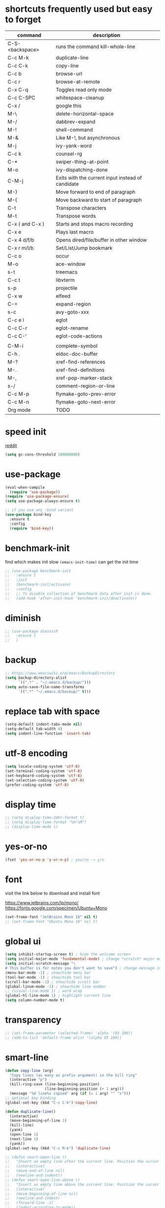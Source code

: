 #+PROPERTY: header-args :comments yes :results silent

* shortcuts frequently used but easy to forget

| command         | description                                       |
|-----------------+---------------------------------------------------|
| C-S-<backspace> | runs the command kill-whole-line                  |
| C-c M-k         | duplicate-line                                    |
| C-c C-k         | copy-line                                         |
| C-c b           | browse-url                                        |
| C-c r           | browse-at-remote                                  |
| C-x C-q         | Toggles read only mode                            |
| C-c C-SPC       | whitespace-cleanup                                |
| C-x /           | google this                                       |
| M-\             | delete-horizontal-space                           |
| M-/             | dabbrev-expand                                    |
| M-!             | shell-command                                     |
| M-&             | Like M-!, but asynchronous                        |
|-----------------+---------------------------------------------------|
| M-j             | ivy-yank-word                                     |
| C-c k           | counsel-rg                                        |
| C-*             | swiper-thing-at-point                             |
| M-o             | ivy-dispatching-done                              |
| C-M-j           | Exits with the current input instead of candidate |
|-----------------+---------------------------------------------------|
| M-}             | Move forward to end of paragraph                  |
| M-{             | Move backward to start of paragraph               |
|-----------------+---------------------------------------------------|
| C-t             | Transpose characters                              |
| M-t             | Transpose words                                   |
|-----------------+---------------------------------------------------|
| C-x ( and C-x ) | Starts and stops macro recording                  |
| C-x e           | Plays last macro                                  |
|-----------------+---------------------------------------------------|
| C-x 4 d/f/b     | Opens dired/file/buffer in other window           |
| C-x r m/l/b     | Set/List/Jump bookmark                            |
| C-c o           | occur                                             |
| M-o             | ace-window                                        |
| s-t             | treemacs                                          |
| C-c t           | libvterm                                          |
| s-p             | projectile                                        |
| C-x w           | elfeed                                            |
| C-=             | expand-region                                     |
| s-c             | avy-goto-xxx                                      |
|-----------------+---------------------------------------------------|
| C-c e l         | eglot                                             |
| C-c C-r         | eglot-rename                                      |
| C-c C-'         | eglot-code-actions                                |
|                 |                                                   |
| C-M-i           | complete-symbol                                   |
| C-h .           | eldoc-doc-buffer                                  |
| M-?             | xref-find-references                              |
| M-.             | xref-find-definitions                             |
| M-,             | xref-pop-marker-stack                             |
| s-/             | comment-region-or-line                            |
| C-c M-p         | flymake-goto-prev-error                           |
| C-c M-n         | flymake-goto-next-error                           |
|-----------------+---------------------------------------------------|
| Org mode        | TODO                                              |
|-----------------+---------------------------------------------------|

* speed init

[[https://www.reddit.com/r/emacs/comments/3kqt6e/2_easy_little_known_steps_to_speed_up_emacs_start/][reddit]]

#+BEGIN_SRC emacs-lisp
  (setq gc-cons-threshold 100000000)
#+END_SRC

* use-package

#+BEGIN_SRC emacs-lisp
  (eval-when-compile
    (require 'use-package))
  (require 'use-package-ensure)
  (setq use-package-always-ensure t)

  ;; if you use any :bind variant
  (use-package bind-key
    :ensure t
    :config
    (require 'bind-key))
#+END_SRC

* benchmark-init

find which makes init slow
~(emacs-init-time)~ can get the init time

#+BEGIN_SRC emacs-lisp
  ;; (use-package benchmark-init
  ;;   :ensure t
  ;;   :init
  ;;   (benchmark-init/activate)
  ;;   :config
  ;;   ;; To disable collection of benchmark data after init is done.
  ;;   (add-hook 'after-init-hook 'benchmark-init/deactivate))
#+END_SRC

* diminish

#+BEGIN_SRC emacs-lisp
  ;; (use-package diminish
  ;;   :ensure t
  ;;   )
#+END_SRC

* backup

#+BEGIN_SRC emacs-lisp
  ;; https://www.emacswiki.org/emacs/BackupDirectory
  (setq backup-directory-alist
        `((".*" . "~/.emacs.d/backup/")))
  (setq auto-save-file-name-transforms
        `((".*" "~/.emacs.d/backup/" t)))
#+END_SRC

* replace tab with space
#+BEGIN_SRC emacs-lisp
  (setq-default indent-tabs-mode nil)
  (setq-default tab-width 4)
  (setq indent-line-function 'insert-tab)
#+END_SRC

* utf-8 encoding

#+BEGIN_SRC emacs-lisp
  (setq locale-coding-system 'utf-8)
  (set-terminal-coding-system 'utf-8)
  (set-keyboard-coding-system 'utf-8)
  (set-selection-coding-system 'utf-8)
  (prefer-coding-system 'utf-8)
#+END_SRC

* display time

#+BEGIN_SRC emacs-lisp
  ;; (setq display-time-24hr-format t)
  ;; (setq display-time-format "%H:%M")
  ;; (display-time-mode 1)
#+END_SRC

* yes-or-no

#+BEGIN_SRC emacs-lisp
  (fset 'yes-or-no-p 'y-or-n-p) ; yes/no -> y/n
#+END_SRC

* font

visit the link below to download and install font

https://www.jetbrains.com/lp/mono/
https://fonts.google.com/specimen/Ubuntu+Mono

#+BEGIN_SRC emacs-lisp
  (set-frame-font "JetBrains Mono 18" nil t)
  ;; (set-frame-font "Ubuntu Mono 18" nil t)
#+END_SRC

* global ui

#+BEGIN_SRC emacs-lisp
  (setq inhibit-startup-screen t) ; hide the welcome screen
  (setq initial-major-mode 'fundamental-mode) ; change *scratch* major mode
  (setq initial-scratch-message "\
  # This buffer is for notes you don't want to save") ; change message in *scratch*
  (menu-bar-mode -1) ; show/hide menu bar
  (tool-bar-mode -1) ; show/hide tool bar
  (scroll-bar-mode -1) ; show/hide scroll bar
  (global-linum-mode -1) ; show/hide line number
  ;; (visual-line-mode 1) ; word wrap
  (global-hl-line-mode 1) ; highlight current line
  (setq column-number-mode t)
#+END_SRC

* transparency

#+BEGIN_SRC emacs-lisp
  ;; (set-frame-parameter (selected-frame) 'alpha '(85 100))
  ;; (add-to-list 'default-frame-alist '(alpha 85 100))
#+END_SRC

* smart-line

#+BEGIN_SRC emacs-lisp
  (defun copy-line (arg)
    "Copy lines (as many as prefix argument) in the kill ring"
    (interactive "p")
    (kill-ring-save (line-beginning-position)
                    (line-beginning-position (+ 1 arg)))
    (message "%d line%s copied" arg (if (= 1 arg) "" "s")))
  ;; optional key binding
  (global-set-key (kbd "C-c C-k")'copy-line)

  (defun duplicate-line()
    (interactive)
    (move-beginning-of-line 1)
    (kill-line)
    (yank)
    (open-line 1)
    (next-line 1)
    (yank))
  (global-set-key (kbd "C-c M-k") 'duplicate-line)

  ;; (defun smart-open-line ()
  ;;   "Insert an empty line after the current line. Position the cursor at its beginning, according to the current mode."
  ;;   (interactive)
  ;;   (move-end-of-line nil)
  ;;   (newline-and-indent))
  ;; (defun smart-open-line-above ()
  ;;   "Insert an empty line above the current line. Position the cursor at it's beginning, according to the current mode."
  ;;   (interactive)
  ;;   (move-beginning-of-line nil)
  ;;   (newline-and-indent)
  ;;   (forward-line -1)
  ;;   (indent-according-to-mode))
  ;; (global-set-key (kbd "s-<return>") 'smart-open-line)
  ;; (global-set-key (kbd "s-S-<return>") 'smart-open-line-above)

  ;; (defun move-below-line-up ()
  ;;   "Join the current line with the next line."
  ;;   (interactive)
  ;;   (delete-indentation 1))
  ;; (global-set-key (kbd "s-j") 'move-below-line-up)

  ;; (global-set-key (kbd "C-M-l") 'goto-line)
#+END_SRC

* browse-at-remote

#+begin_src emacs-lisp
  (use-package browse-at-remote
    :ensure t
    :bind (("C-c r" . 'browse-at-remote)))
#+end_src
* comment code

#+BEGIN_SRC emacs-lisp
  (defun comment-region-or-line ()
    "Comments or uncomments the region or the current line if there's no active region."
    (interactive)
    (let (beg end)
      (if (region-active-p)
          (setq beg (region-beginning) end (region-end))
        (setq beg (line-beginning-position) end (line-end-position)))
      (comment-or-uncomment-region beg end)))

  (global-set-key (kbd "s-/") 'comment-region-or-line)
#+END_SRC

* beacon

#+BEGIN_SRC emacs-lisp
    ;; https://github.com/Malabarba/beacon
  (use-package beacon
    :ensure t
    :config
    (beacon-mode 1)
    (setq beacon-blink-duration 0.5)
    ;; (setq beacon-color "green")
    )
#+END_SRC

* theme

#+BEGIN_SRC emacs-lisp
  ;; (use-package doom-themes
  ;;   :ensure t
  ;;   :config

  ;;   ;; Global settings (defaults)
  ;;   (setq doom-themes-enable-bold t    ; if nil, bold is universally disabled
  ;;         doom-themes-enable-italic t) ; if nil, italics is universally disabled
  ;;   (load-theme 'doom-one t)

  ;;   ;; Enable flashing mode-line on errors
  ;;   (doom-themes-visual-bell-config)

  ;;   ;; Corrects (and improves) org-mode's native fontification.
  ;;   (doom-themes-org-config))


  ;; M-x color-theme-sanityinc-tomorrow-day
  ;; M-x color-theme-sanityinc-tomorrow-night
  ;; M-x color-theme-sanityinc-tomorrow-blue
  ;; M-x color-theme-sanityinc-tomorrow-bright
  ;; M-x color-theme-sanityinc-tomorrow-eighties
  ;; (use-package color-theme-sanityinc-tomorrow
  ;;   :ensure t
  ;;   :config
  ;;   (require 'color-theme-sanityinc-tomorrow))

  ;; (use-package dracula-theme
  ;;   :ensure t
  ;;   :config
  ;;   (load-theme 'dracula t))

  ;; (use-package zenburn-theme
  ;;   :ensure t
  ;;   :config
  ;;   (load-theme 'zenburn t))

  ;; (use-package solarized-theme
  ;;   :ensure t
  ;;   :config
  ;;   ;; (load-theme 'solarized-light t)
  ;;   (load-theme 'solarized-dark t)
  ;;   )

  ;; (use-package spacemacs-theme
  ;;   :defer t
  ;;   :init (load-theme 'spacemacs-dark t))

  (use-package nord-theme
    :ensure t
    :config
    ;; (add-to-list 'custom-theme-load-path
    ;;              (expand-file-name "~/.emacs.d/themes/"))
    (load-theme 'nord t))
#+END_SRC

* mode line

#+BEGIN_SRC emacs-lisp
  ;; (use-package powerline
  ;;   :ensure t
  ;;   :config
  ;;   (powerline-default-theme)
  ;;   ;; (powerline-center-theme)
  ;;   ;; (powerline-center-evil-theme)
  ;;   ;; (powerline-vim-theme)
  ;;   ;; (powerline-nano-theme)
  ;;   )
#+END_SRC

#+BEGIN_SRC emacs-lisp
  (use-package spaceline
    :ensure t
    :config
    (require 'spaceline-config)
    (spaceline-emacs-theme))
#+END_SRC

#+begin_src elisp
  ;; (use-package all-the-icons
  ;;   :ensure t)

  ;; (use-package doom-modeline
  ;;   :ensure t
  ;;   :hook (after-init . doom-modeline-mode))
#+end_src

* exec-path-from-shell

#+BEGIN_SRC emacs-lisp
  (use-package exec-path-from-shell
    :ensure t
    :defer 5
    :config

    ;; (setq exec-path-from-shell-arguments nil)

    (when (memq window-system '(mac ns x))
      (dolist (var '("https_proxy" "http_proxy" "all_proxy" "GOPATH"))
        (add-to-list 'exec-path-from-shell-variables var))

      (exec-path-from-shell-initialize)))
#+END_SRC

* yasnippet

#+BEGIN_SRC emacs-lisp
  (use-package yasnippet
    :ensure t
    :defer 5
    :config
    (yas-reload-all)
    (setq yas-wrap-around-region t)
    :hook (('prog-mode     . 'yas-minor-mode)
           ('org-mode      . 'yas-minor-mode)
           ('LaTeX-mode    . 'yas-minor-mode)
           ('markdown-mode . 'yas-minor-mode)))

  (use-package yasnippet-snippets
    :ensure t
    :after yasnippet)
#+END_SRC

* recentf

#+BEGIN_SRC emacs-lisp
  (use-package recentf
    :ensure t
    :config
    (recentf-mode 1)
    (setq recentf-max-saved-items 200
          recentf-max-menu-items 15)
    (run-at-time nil (* 5 60) 'recentf-save-list))
#+END_SRC

* projectile

#+BEGIN_SRC emacs-lisp
  (use-package projectile
    :ensure t
    :config
    (projectile-mode +1)
    (setq projectile-completion-system 'ivy)
    (setq projectile-dynamic-mode-line nil)
    :bind-keymap
    ("s-p" . projectile-command-map)
    ;; ("C-c p" . projectile-command-map)
    )

  ;; (use-package helm-projectile
  ;;   :ensure t
  ;;   :config
  ;;   (projectile-global-mode 1)
  ;;   (helm-projectile-on)
  ;;   ;; (setq projectile-completion-system 'helm)
  ;;   (setq projectile-switch-project-action 'helm-projectile)
  ;;   )
#+END_SRC

* ivy

- [[https://oremacs.com/swiper][ivy user manual]]
- [[https://writequit.org/denver-emacs/presentations/2017-04-11-ivy.html][ivy demo]]

| Key        | Command                 | Description                                    |
|------------+-------------------------+------------------------------------------------|
| M-n        | ivy-next-line           | Next line                                      |
| M-p        | ivy-previous-line       | Previous line                                  |
| M-<        | ivy-beginning-of-buffer | Beginning of the Ivy minibuffer                |
| M->        | ivy-end-of-buffer       | End of the Ivy minibuffer                      |
| C-v        | ivy-scroll-up-command   | Page up by one Ivy buffer size                 |
| M-v        | ivy-scroll-down-command | Page down by one Ivy buffer size               |
| C-m or RET | ivy-done                | Calls the default action                       |
| ~C-M-m~      | ivy-call                | Calls the default action, keeps Ivy open       |
| ~M-o~        | ivy-dispatching-done    | Displays the available actions                 |
| ~C-M-o~      | ivy-dispacthing-call    | Displays available actions, keeps Ivy open     |
| C-'        | ivy-avy                 | Uses Avy to select candidates                  |
| TAB        | ivy-partial-or-done     | Tab completion, repeated presses may call done |
|            | ivy-resume              | Restart Ivy before last action                 |

#+BEGIN_SRC emacs-lisp
  (use-package counsel
    :ensure t
    :config
    (ivy-mode 1)
    (setq ivy-use-virtual-buffers t)
    (setq enable-recursive-minibuffers t)
    (setq ivy-count-format "(%d/%d) ")
    (setq ivy-wrap t)
    :bind
    (("C-s"     . 'swiper-isearch)
     ("M-x"     . 'counsel-M-x)
     ("M-y"     . 'counsel-yank-pop)
     ("C-x C-f" . 'counsel-find-file)
     ("C-x b"   . 'ivy-switch-buffer)

     ;; ("M-n" . ivy-next-history-element)
     ;; ("M-p" . ivy-previous-history-element)
     ;; ("M-i" . ivy-insert-current)
     ("M-j" . 'ivy-yank-word) ;; C-s M-j this will search symbol at point

     ;; ("C-c C-r" . 'ivy-resume)
     ;; ("C-c v"   . 'ivy-push-view)
     ;; ("C-c V"   . 'ivy-pop-view)
     ("C-c k"   . 'counsel-rg)
     ;; ("C-c l"   . 'counsel-locate)
     ;; ("C-c g"   . 'counsel-git)
     ;; ("C-c j"   . 'counsel-git-grep)
     ;; ("C-S-o"   . 'counsel-rhythmbox)
     ("C-*"     . 'swiper-thing-at-point)
     ))


  (use-package counsel-tramp
    :ensure t
    :after counsel)
#+END_SRC

* multiple cursor

#+BEGIN_SRC emacs-lisp
  (use-package multiple-cursors
    :ensure t
    :defer 5
    :bind
    (("C-x C-v" . 'mc/edit-lines)
     ("C->" . 'mc/mark-next-like-this)
     ("C-<" . 'mc/mark-previous-like-this)
     ("C-x C-a" . 'mc/mark-all-like-this)))
#+END_SRC

* magit & forge

** cherry pick

[[https://emacs.stackexchange.com/questions/10611/how-to-easily-cherry-pick-with-magit][cherry pick with magit]]
[[https://www.emacswiki.org/emacs/MagitCherryPick][magit cherry pick]]


- ~M-x magit-status~ to enter open a Magit buffer
- ~b v~ to list current branches
- select branch to receive patch, RET to checkout
- ~l rl~ to list patches from this branch to the branch with the cherries (or l rL, long diff)
- select the patch to cherry-pick
- ~A~ to bring the patch onto the current branch

#+BEGIN_SRC emacs-lisp
  (use-package magit
    :ensure t
    :bind (("C-x g"   . 'magit-status)
           ("C-c g"   . 'magit-dispatch-popup)
           ("C-c M-g" . 'magit-file-dispatch)))

  ;; (use-package forge
  ;;   :ensure t
  ;;   :after magit)
#+END_SRC

* ace window

#+BEGIN_SRC emacs-lisp
  (use-package ace-window
    :ensure t
    :bind (("M-o" . 'ace-window)))
#+END_SRC

* which key

#+BEGIN_SRC emacs-lisp
  (use-package which-key
    :ensure t
    :config
    (which-key-mode))
#+END_SRC

* neotree

|---------+-----------------------------------------------------------------|
| n       | next line, p previous line.                                     |
| SPC     | or RET or TAB Open current item if it is a file.                |
| U       | Go up a directory                                               |
| g       | Refresh                                                         |
| A       | Maximize/Minimize the NeoTree Window                            |
| H       | Toggle display hidden files                                     |
| <       | beginning-of-buffer                                             |
| >       | end-of-buffer                                                   |
| ?       | describe-mode                                                   |
|---------+-----------------------------------------------------------------|
| C-c C-n | Create a file or create a directory if filename ends with a ‘/’ |
| C-c C-d | Delete a file or a directory.                                   |
| C-c C-r | Rename a file or a directory.                                   |
| C-c C-c | Change the root directory.                                      |
| C-c C-p | Copy a file or a directory.                                     |
| C-c C-a | neotree-collapse-all                                            |

#+BEGIN_SRC emacs-lisp
  ;; (use-package neotree
  ;;   :ensure t
  ;;   :bind
  ;;   (("s-t" . 'neotree-toggle))
  ;;   :config
  ;;   (setq neo-smart-open t)
  ;;   (setq neo-theme 'arrow))
#+END_SRC

* paredit

#+BEGIN_SRC emacs-lisp
  (use-package paredit
    :ensure t
    :hook
    (('cider-repl-mode          . 'enable-paredit-mode)
     ('cider-mode               . 'enable-paredit-mode)
     ('clojure-mode             . 'enable-paredit-mode)
     ('emacs-lisp-mode          . 'enable-paredit-mode)
     ('ielm-mode                . 'enable-paredit-mode)
     ('lisp-mode                . 'enable-paredit-mode)
     ('lisp-interaction-mode    . 'enable-paredit-mode)
     ('scheme-mode              . 'enable-paredit-mode)
     ('haskell-interactive-mode . 'enable-paredit-mode)))

  (global-set-key (kbd "C-s-<right>") 'paredit-forward-slurp-sexp)
  (global-set-key (kbd "C-s-<left>") 'paredit-forward-barf-sexp)
#+END_SRC

* smartparens

#+BEGIN_SRC emacs-lisp
  (use-package smartparens
    :ensure t
    :hook
    (('prog-mode                . 'smartparens-mode)
     ('LaTeX-mode               . 'smartparens-mode)
     ('eshell-mode              . 'smartparens-mode)
     ('cider-mode               . 'smartparens-mode)
     ('cider-repl-mode          . 'smartparens-mode))

    :bind
    (("C-M-a"     . 'sp-beginning-of-sexp)
     ("C-M-e"     . 'sp-end-of-sexp)
     ("C-M-f"     . 'sp-forward-sexp)
     ("C-M-b"     . 'sp-backward-sexp)
     ("C-M-n"     . 'sp-next-sexp)
     ("C-M-p"     . 'sp-previous-sexp)
     ("C-S-f"     . 'sp-forward-symbol)
     ("C-S-b"     . 'sp-backward-symbol)
     ("C-M-k"     . 'sp-kill-sexp)
     ("C-M-w"     . 'sp-copy-sexp)
     ("C-k"       . 'sp-kill-hybrid-sexp)
     ("M-k"       . 'sp-backward-kill-sexp)))
#+END_SRC

* rainbow

#+BEGIN_SRC emacs-lisp
(use-package rainbow-delimiters
  :ensure t
  :hook ('prog-mode . 'rainbow-delimiters-mode))
#+END_SRC

* coding

** eglot

#+begin_src elisp
    ;;;;;;;;;;;;;;;;;;;;;;;;;;;;;;;;;;;;;;;;;;;;;;;;;;;;;;;;;
    ;; for Go
    ;; https://github.com/golang/tools/blob/master/gopls/doc/emacs.md#configuring-eglot
  (defun project-find-go-module (dir)
    (when-let ((root (locate-dominating-file dir "go.mod")))
      (cons 'go-module root)))

  (defun eglot-format-buffer-on-save ()
    (add-hook 'before-save-hook #'eglot-format-buffer -10 t))

  (cl-defmethod project-root ((project (head go-module)))
    (cdr project))


    ;;;;;;;;;;;;;;;;;;;;;;;;;;;;;;;;;;;;;;;;;;;;;;;;;;;;;;;;;

  (use-package eglot
    :ensure t
    :config
    ;; for Go
    (add-hook 'project-find-functions #'project-find-go-module)
    (add-hook 'go-mode-hook #'eglot-format-buffer-on-save)

    :bind
    (("C-c e l" . 'eglot)
     ("C-c C-r" . 'eglot-rename)
     ("C-c C-'" . 'eglot-code-actions)

     ("C-c f p" . 'flymake-goto-prev-error)
     ("C-c f n" . 'flymake-goto-next-error)
     ("C-c f b" . 'flymake-show-buffer-diagnostics)
     ("C-c f s" . 'flymake-show-project-diagnostics)))
#+end_src

** clojure and cider

#+BEGIN_SRC emacs-lisp
  (use-package clojure-mode
    :ensure t
    :defer 5
    :hook (('clojure-mode . 'eldoc-mode))
    :config
    (setq align-arguments t)
    ;; compojure indentation
    ;; (define-clojure-indent
    ;;   (defroutes 'defun)
    ;;   (GET 2)
    ;;   (POST 2)
    ;;   (PUT 2)
    ;;   (DELETE 2)
    ;;   (HEAD 2)
    ;;   (ANY 2)
    ;;   (OPTIONS 2)
    ;;   (PATCH 2)
    ;;   (rfn 2)
    ;;   (let-routes 1)
    ;;   (context 2))
    )

  (use-package cider
    :ensure t
    :after clojure-mode
    :config
    ;; go right to the REPL buffer when it's finished connecting
    (setq cider-repl-pop-to-buffer-on-connect t)

    ;; When there's a cider error, show its buffer and switch to it
    (setq cider-show-error-buffer t)
    (setq cider-auto-select-error-buffer t)
    (setq cider-test-show-report-on-success t)

    ;; Where to store the cider history.
    (setq cider-repl-history-file "~/.emacs.d/cider-history")

    ;; Wrap when navigating history.
    (setq cider-repl-wrap-history t)

    ;; turn off eldoc displayed when the cursor is over code
    (setq cider-prompt-for-symbol nil)

    ;; Just save without prompting, C-c C-k
    (setq cider-save-file-on-load t)

    ;; evaluate code in Clojure files, display result overlay to be font-locked
    (setq cider-overlays-use-font-lock t)

    (setq cider-refresh-show-log-buffer t)

    (setq cider-repl-tab-command #'indent-for-tab-command)

    (setq cider-eldoc-display-for-symbol-at-point nil)
    (setq cider-repl-display-help-banner nil))
#+END_SRC

** python

#+BEGIN_SRC emacs-lisp
#+END_SRC

** go

#+begin_src emacs-lisp
  (use-package go-mode
    :ensure t
    :defer 5
    :bind
    (("C-c C-c C-t" . 'go-test-current-test)
     ("C-c C-c C-f" . 'go-test-current-file)))
#+end_src

** rust

#+BEGIN_SRC emacs-lisp
  (use-package rust-mode
    :ensure t
    :defer 5
    :config
    (setq rust-format-on-save t))
#+END_SRC

** elixir

#+BEGIN_SRC emacs-lisp
#+END_SRC

** haskell

* company

#+BEGIN_SRC emacs-lisp
  (use-package company
    :ensure t
    :hook ('prog-mode . 'global-company-mode)
    :config
    (company-tng-configure-default)
    (setq company-idle-delay 0.5)
    (setq company-minimum-prefix-length 3)
    (setq company-selection-wrap-around t)
    (setq company-tooltip-align-annotations t))
#+END_SRC

* expand region

#+BEGIN_SRC emacs-lisp
  ;; C-- C-= : contract the region
  (use-package expand-region
    :ensure t
    :defer 5
    :bind
    ("C-=" . 'er/expand-region))
#+END_SRC

* rest client

| C-c C-c | runs the query under the cursor                |
| C-c C-r | same but doesn't do anything with the response |
| C-c C-v | same but doesn't switch focus to other window  |
| TAB     | hide/show current request body                 |
| C-c C-a | show all collapsed regions                     |

#+BEGIN_SRC emacs-lisp
  ;; (use-package restclient
  ;;   :ensure t
  ;;   :defer 5
  ;;   :mode ("\\.http\\'" . 'restclient-mode))

  ;; (use-package ob-restclient
  ;;   :ensure t
  ;;   :defer 5
  ;;   :after restclient)
#+END_SRC

* org

** narrow

| C-x n        | narrow pretix                                                                                       |
| C-x n s      | narrow subtree                                                                                      |
| C-x n w      | widen                                                                                               |

#+BEGIN_SRC emacs-lisp
  (defun my/org-narrow-forward ()
    "Move to the next subtree at same level, and narrow to it."
    (interactive)
    (widen)
    (org-forward-heading-same-level 1)
    (org-narrow-to-subtree))

  (defun my/org-narrow-backward ()
    "Move to the next subtree at same level, and narrow to it."
    (interactive)
    (widen)
    (org-backward-heading-same-level 1)
    (org-narrow-to-subtree))
#+END_SRC

** normal

|--------------+-----------------------------------------------------------------------------------------------------|
| C-u C-c C-c  | make plain list to checkbox list. cursor at the beginning will make the whole list to checkbox list |
| M-S-RET      | will add a new item with a checkbox                                                                 |
|--------------+-----------------------------------------------------------------------------------------------------|
| C-c C-x p    | Set a property. This prompts for a property name and a value                                        |
|--------------+-----------------------------------------------------------------------------------------------------|
| C-c C-x f    | add The footnote                                                                                    |
| C-c C-c      | Jump between definition and reference                                                               |
|--------------+-----------------------------------------------------------------------------------------------------|
| M-up/down    | move up/down current subtree                                                                        |
| M-left/right | Promote/demote current subtree                                                                      |
|--------------+-----------------------------------------------------------------------------------------------------|
| C-c /        | sparse tree                                                                                         |
|--------------+-----------------------------------------------------------------------------------------------------|
| C-c C-t      | Rotate the TODO state of the current item among (unmarked) -> TODO -> DONE -> (unmarked)            |
| S-M-RET      | insert TODO                                                                                         |
|--------------+-----------------------------------------------------------------------------------------------------|
| C-c C-q      | add tag                                                                                             |
|--------------+-----------------------------------------------------------------------------------------------------|
| M-TAB        | completion                                                                                          |

** date, schedule

- normal timestamp
  < 2006-11-01 Wed 19:15 >
- normal timestamp with repeater
  < 2007-05-16 Wed 12:30 +1w >
- timestamp range
  < 2004-08-23 Mon >--< 2004-08-26 Thu >
- timestamp won't be included in agenda
  [ 2006-11-01 Wed ]


|----------------+----------------------------------------------------------------------------------|
| C-c .          | Prompt for a date and insert a corresponding timestamp                           |
| C-c !          | but insert an inactive timestamp that will not cause an agenda entry             |
| C-c C-d        | Insert ‘DEADLINE’ keyword along with a stamp in the line following the headline  |
| C-c C-s        | Insert ‘SCHEDULED’ keyword along with a stamp in the line following the headline |
|----------------+----------------------------------------------------------------------------------|
| M-S-left/right | inc/dec month                                                                    |
| S-left/right   | inc/dec day                                                                      |
| S-up/down      | Change the item under the cursor in a timestamp                                  |
|----------------+----------------------------------------------------------------------------------|

** agenda
|-------+--------------------------------------------------------------------|
| C-c [ | Add current file to the list of agenda files.                      |
| C-c ] | Remove current file from the list of agenda files.                 |
| C-,   | Cycle through agenda file list, visiting one file after the other. |
| C-c a | agenda view                                                        |
|-------+--------------------------------------------------------------------|

** config

#+BEGIN_SRC emacs-lisp
  (use-package org
    :ensure t
    :defer 5

    ;; :bind
    ;; (("C-c l"   . 'org-store-link)
    ;;  ("C-c a"   . 'org-agenda)
    ;;  ("C-c b"   . 'org-switchb)
    ;;  ("C-c c"   . 'org-capture)
    ;;  ("C-x n f" . 'my/org-narrow-forward)
    ;;  ("C-x n b" . 'my/org-narrow-backward)
    ;;  ("C-c M-." . 'org-open-at-point)
    ;;  ("C-c M-," . 'org-mark-ring-goto))

    :config
    ;; (org-babel-do-load-languages
    ;;  'org-babel-load-languages
    ;;  '((restclient . t)
    ;;    (clojure    . t)
    ;;    (python     . t)
    ;;    (latex      . t)
    ;;    (shell      . t)))

    (setq org-startup-truncated nil)
    ;; (setq org-link-frame-setup '((file . find-file)))
    (add-to-list 'org-structure-template-alist
                 '("el" "#+BEGIN_SRC emacs-lisp\n?\n#+END_SRC"))
    (setq org-html-checkbox-type 'html)
    (setq org-log-done 'time)
    (setq org-hide-emphasis-markers t)
    (setq org-image-actual-width nil)
    (setq org-default-notes-file "~/.emacs.d/notes.org")
    (setq org-todo-keywords
          '((sequence "TODO" "DOING" "|" "DONE" "CANCEL"))))

  ;; (use-package org-bullets
  ;;   :ensure t
  ;;   :defer 5
  ;;   :hook ('org-mode . 'org-bullets-mode)
  ;;   ;; :config
  ;;   ;; (setq org-bullets-bullet-list '("⓪" "①" "②" "③" "④" "⑤" "⑥" "⑦" "⑧" "⑨"))
  ;;   :after org)

  ;; (use-package htmlize
  ;;   :ensure t
  ;;   :defer 5
  ;;   :after org)

  ;; (use-package toc-org
  ;;   :ensure t
  ;;   :defer 5
  ;;   :after org
  ;;   :hook ('org-mode . 'toc-org-mode))

  ;; (use-package ox-gfm
  ;;   :ensure t
  ;;   :defer 5
  ;;   :after org)

  ;; ;; https://github.com/yjwen/org-reveal
  ;; ;;
  ;; ;; Available themes can be found in “css/theme/” in the reveal.js directory. black|league|night|simple|solarized|beige|blood|moon|serif|sky|white
  ;; ;; Available transitions are: default|cube|page|concave|zoom|linear|fade|none.
  ;; (use-package ox-reveal
  ;;   :ensure t
  ;;   :defer 5
  ;;   :after org
  ;;   :config
  ;;   (setq org-reveal-mathjax t)
  ;;   (setq org-reveal-root "https://cdnjs.cloudflare.com/ajax/libs/reveal.js/3.8.0/")
  ;;   ;; (setq org-reveal-root "/home/yuanbo/workspace/github.com/reveal.js")
  ;;   )
#+END_SRC

* abbrev

[[https://www.gnu.org/software/emacs/manual/html_node/emacs/Defining-Abbrevs.html][define abbrevs]]
[[https://www.emacswiki.org/emacs/AbbrevMode][abbrev mode]]
[[https://wilkesley.org/~ian/xah/emacs/emacs_abbrev_mode.html][abbrev mode tutorial]]

| C-x a i g                                             | add-inverse-global                                           |
| C-x a i l                                             | add-inverse-local                                            |
| C-x a g                                               | add-global-abbrev                                            |
| C-u 3 C-x a g                                         | how many words before point should be taken as the expansion |
| C-x a l                                               | add-mode-abbrev                                              |
| M-x define-global-abbrev <RET> abbrev <RET> exp <RET> | Define abbrev as an abbrev expanding into exp.               |

#+BEGIN_SRC emacs-lisp
  (setq-default abbrev-mode t)
  (setq abbrev-file-name "~/.emacs.d/abbrev_defs")
  (setq save-abbrevs 'silent)
#+END_SRC

* undo tree

#+BEGIN_SRC emacs-lisp
  ;; https://elpa.gnu.org/packages/undo-tree.html
  ;; C-x u
  ;; C-_  (`undo-tree-undo') Undo changes.
  ;; M-_  (`undo-tree-redo') Redo changes.
  ;; (use-package undo-tree
  ;;   :ensure t
  ;;   :init
  ;;   (global-undo-tree-mode))
#+END_SRC

* misc packages

#+BEGIN_SRC emacs-lisp
  (use-package yaml-mode
    :ensure t
    :defer 5)

  (use-package toml-mode
    :ensure t
    :defer 5)

  (use-package markdown-mode
    :ensure t
    :defer 5)

  (use-package json-mode
    :ensure t
    :defer 5)
#+END_SRC
* avy
[[https://github.com/abo-abo/avy][avy]]

#+BEGIN_SRC emacs-lisp
  (use-package avy
    :ensure t
    :bind
    (
     ;; ("s-c" . 'avy-goto-char-2)
     ("s-c" . 'avy-goto-word-1)
     ))
#+END_SRC

* Highlights matching parenthesis

#+BEGIN_SRC emacs-lisp
  ;; https://github.com/tarsius/paren-face
  (use-package paren-face
    :ensure t
    :config
    (setq show-paren-delay 0)
    (show-paren-mode 1)
    (set-face-background 'show-paren-match (face-background 'default))
    (set-face-foreground 'show-paren-match "red")
    ;; (set-face-attribute 'show-paren-match nil :strike-through t :weight 'extra-bold)
    )
#+END_SRC

* whitespace cleanup

#+BEGIN_SRC emacs-lisp
  ;;;; trailing whitespace
  ;; https://stackoverflow.com/questions/34531831/highlighting-trailing-whitespace-in-emacs-without-changing-character
  ;; (setq-default show-trailing-whitespace t)

  ;; https://www.gnu.org/software/emacs/manual/html_node/emacs/Useless-Whitespace.html
  ;; (global-whitespace-mode)

  (use-package whitespace-cleanup-mode
    :ensure t
    :bind (("C-c C-SPC". 'whitespace-cleanup))
    :hook
    (('prog-mode . 'whitespace-cleanup-mode)
     ('before-save . 'whitespace-cleanup)))
#+END_SRC
* pdf-tools

[[https://github.com/politza/pdf-tools][pdf-tools]]

** keys

#+caption: Navigation
| content                                    | key               |
|--------------------------------------------+-------------------|
| Scroll Up / Down by page-full              | space / backspace |
| Scroll Up / Down by line                   | C-n / C-p         |
| Scroll Right / Left                        | C-f / C-b         |
| Top of Page / Bottom of Page               | < / >             |
| Next Page / Previous Page                  | n / p             |
| First Page / Last Page                     | M-< / M->         |
| Incremental Search Forward / Backward      | C-s / C-r         |
| Occur (list all lines containing a phrase) | M-s o             |
| Pick a Link and Jump                       | F                 |
| Incremental Search in Links                | f                 |
| History Back / Forwards                    | B / N             |
| Display Outline                            | o                 |
| Jump to Page                               | M-g g             |

#+caption: Display
| content                                  | key       |
|------------------------------------------+-----------|
| Zoom in / Zoom out                       | + / -     |
| Fit Height / Fit Width / Fit Page        | H / W / P |
| Trim margins (set slice to bounding box) | s b       |
| Reset margins                            | s r       |
| Reset Zoom                               | 0         |

** config

#+BEGIN_SRC emacs-lisp
  ;; (use-package tablist
  ;;   :ensure t
  ;;   :defer 5)

  ;; (use-package pdf-tools
  ;;   :ensure t
  ;;   :defer 5
  ;;   :config
  ;;   (pdf-loader-install))

#+END_SRC
* google this

#+BEGIN_SRC emacs-lisp
  (use-package google-this
    :ensure t
    :defer 5)

  (global-set-key (kbd "C-x /") 'google-this-mode-submap)
#+END_SRC

* fci fill-column-indicator

|-------+-----------------|
| C-x f | set-fill-column |
| M-q   | fill-paragraph  |

#+BEGIN_SRC emacs-lisp
  (use-package fill-column-indicator
    :ensure t
    ;; :hook
    ;; (('prog-mode . 'fci-mode))
    :config
    ;; (require 'fill-column-indicator)
    (setq fci-rule-column 80))

  (global-set-key (kbd "C-c q") 'auto-fill-mode)
#+END_SRC
* ispell

| i | in ispell proc, insert to private dictionary |


#+BEGIN_SRC emacs-lisp
  ;; (setq ispell-personal-dictionary "~/.emacs.d/ispell_dicts")
  ;; (global-set-key (kbd "M-$")   'ispell-word)
  ;; (global-set-key (kbd "C-M-i") 'ispell-complete-word)
#+END_SRC
* replace

** unconditional replace

#+BEGIN_SRC emacs-lisp
  (global-set-key (kbd "C-r") 'replace-string)
#+END_SRC

** query replace

~M-%~

| y or space | Replace text and find the next occurrence      |
| n or del   | Leave text as is and find the next occurrence  |
| .          | Replace text then stop looking for occurrences |
| q or RET   | exit                                           |
| !          | Replace all occurrences without asking         |
| ^          | Return the cursor to previously replaced text  |
| u          | to undo previous replacement                   |
| U          | to undo all replacements                       |
| E          | to edit the replacement string                 |
* macros

|--------------------+-----------------------------|
| C-x C-k            | kmacro prefix               |
|--------------------+-----------------------------|
| C-x (              | start kmacro                |
| C-x )              | end kmacro                  |
| C-x e              | call last kmacro            |
|--------------------+-----------------------------|
| C-x C-k n          | name-last-kbd-macro         |
| m-x the-macro-name | exec the kmacro by name     |
| C-x C-k r          | apply-macro-to-region-lines |
| C-x C-k b          | kmacro-bind-to-key          |
|--------------------+-----------------------------|

* mark ring

| C-Space C-Space | to push current position into mark ring                            |
| C-u C-Space     | Move cursor to previous marked position in current buffer          |
| C-x C-Space     | Move cursor to previous marked position (may be in another buffer) |
| C-x C-x         | Move cursor to the other end of selection                          |

* transpose

| transpose char  | Ctrl+t        |
| transpose word  | Meta+t        |
| transpose line  | Ctrl+x Ctrl+t |
| transpose sexps | Ctrl+Meta+t   |

* buffer move

#+BEGIN_SRC emacs-lisp
  (use-package buffer-move
    :ensure t
    :defer 5)

  (global-set-key (kbd "<C-S-up>")     'buf-move-up)
  (global-set-key (kbd "<C-S-down>")   'buf-move-down)
  (global-set-key (kbd "<C-S-left>")   'buf-move-left)
  (global-set-key (kbd "<C-S-right>")  'buf-move-right)
#+END_SRC

* dired

| C-x C-q | edit               |
| t       | toggle mark        |
| u/U     | unmark/ unmark all |
| m       | mark               |
| d       | mark to delete     |
| D       | delete             |
| C       | copy               |
| R       | move, rename       |
| ~^~       | parent dir         |
| +       | create dir         |
| *-/     | mark all dirs      |
| s       | sort               |
| C-o     | display file       |
| ~!~       | do shell command   |
|         |                    |

* command log

| Alt+x | global-command-log-mode (optional. Turn on logging for any buffer) |
| Alt+x | clm/open-command-log-buffer (show the key/command output buffer)   |

#+BEGIN_SRC emacs-lisp
  ;; (use-package command-log-mode
  ;;   :ensure t)
#+END_SRC

* window enlarge

#+BEGIN_SRC emacs-lisp
  ;; C-x + (balance-windows) to make windows the same heights and widths.

  ;; enlarge window vertically
  ;; (global-set-key (kbd "C-c ^") (kbd "C-u - 20 C-x ^"))
  ;; (global-set-key (kbd "C-c C-6") )

  ;; enlarge window horizontally
  ;; (global-set-key (kbd "C-c }") (kbd "C-u - 20 C-x }"))
  ;; (global-set-key (kbd "C-c {") (kbd "C-u - 20 C-x {"))


  (global-set-key (kbd "S-C-<left>")  'shrink-window-horizontally)
  (global-set-key (kbd "S-C-<right>") 'enlarge-window-horizontally)
  (global-set-key (kbd "S-C-<down>")  'shrink-window)
  (global-set-key (kbd "S-C-<up>")    'enlarge-window)
#+END_SRC

* bookmarks

| C-x r m | Set a bookmark   |
| C-x r l | List bookmarks   |
| C-x r b | Jump to bookmark |

* Occur and highlight

#+BEGIN_SRC emacs-lisp
  (global-set-key (kbd "C-c o") 'occur)
#+END_SRC

| M-s o           | List lines matching a pattern        |
| M-x flush-lines | Flushes lines matching a pattern     |
| M-x keep-lines  | Keeps only lines matching a pattern  |
|-----------------+--------------------------------------|
| M-s h p         | Highlights a phrase                  |
| M-s h r         | Highlights a regular expression      |
| M-s h .         | Highlights symbol at the point       |
| M-s h u         | Removes highlighting under the point |

* dashboard

| Shortcut                   | Function         |
|----------------------------+------------------|
| Tab Or C-i                 | Next Item        |
| Shift-Tab                  | Previous Item    |
| Return / Mouse Click / C-m | Open             |
| r                          | Recent files     |
| m                          | Bookmarks        |
| p                          | Projects         |
| a                          | Org-Mode Agenda  |
| e                          | Registers        |
| g                          | Refresh contents |
| {                          | Previous section |
| }                          | Next section     |

#+BEGIN_SRC emacs-lisp
  ;; (use-package dashboard
  ;;   :ensure t
  ;;   :config
  ;;   (dashboard-setup-startup-hook)

  ;;   (setq dashboard-startup-banner 'official)
  ;;   (setq dashboard-banner-logo-title "Welcome to Emacs")
  ;;   (setq dashboard-center-content t)
  ;;   (setq dashboard-show-shortcuts nil)
  ;;   (setq dashboard-set-init-info t)

  ;;   (setq dashboard-items '((recents  . 5)
  ;;                           (projects . 5))))
#+END_SRC
* browse url
#+begin_src emacs-lisp
  (global-set-key (kbd "C-c b") 'browse-url)
#+end_src

* elfeed

** overview

rss feed in Emacs

https://github.com/skeeto/elfeed
https://lucidmanager.org/productivity/read-rss-feeds-with-emacs-and-elfeed/

** shortcuts
** Here are some example filters.

*** @6-months-ago +unread
Only show unread entries of the last six months. This is the default filter.

*** linu[xs] @1-year-old
Only show entries about Linux or Linus from the last year.

*** -unread +youtube #10
Only show the most recent 10 previously-read entries tagged as youtube.

*** +unread !x?emacs
Only show unread entries not having emacs or xemacs in the title or link.

*** +emacs =http://example.org/feed/
Only show entries tagged as emacs from a specific feed.

#+begin_src elisp
  (use-package elfeed
    :ensure t
    :defer 5
    :bind (("C-x w" . 'elfeed))
    :config
    ;; (setq-default elfeed-search-filter "@1-week-ago +unread ")

    (setq elfeed-db-directory (expand-file-name "elfeed" user-emacs-directory)
          elfeed-show-entry-switch 'display-buffer)

    (setq elfeed-feeds
          '("https://tdodge.consulting/blog/rss.xml")))
#+end_src

* tab bar
tab-bar-show tab-next, tab-switcher tab-new, tab-close

The prefix key C-x t

#+begin_src emacs-lisp
  ;; (use-package tabbar
  ;;     :ensure t
  ;;     :defer 5
  ;;     :config
  ;;     (setq tab-bar-show t)
  ;;     (setq tab-bar-tab-hints t))
#+end_src

* treemacs

#+begin_src emacs-lisp
  (use-package treemacs
    :ensure t
    :defer t
    :init
    (with-eval-after-load 'winum
      (define-key winum-keymap (kbd "M-0") #'treemacs-select-window))
    :config
    (progn
      (setq treemacs-collapse-dirs                   (if treemacs-python-executable 3 0)
            treemacs-deferred-git-apply-delay        0.5
            treemacs-directory-name-transformer      #'identity
            treemacs-display-in-side-window          t
            treemacs-eldoc-display                   'simple
            treemacs-file-event-delay                2000
            treemacs-file-extension-regex            treemacs-last-period-regex-value
            treemacs-file-follow-delay               0.2
            treemacs-file-name-transformer           #'identity
            treemacs-follow-after-init               t
            treemacs-expand-after-init               t
            treemacs-find-workspace-method           'find-for-file-or-pick-first
            treemacs-git-command-pipe                ""
            treemacs-goto-tag-strategy               'refetch-index
            treemacs-header-scroll-indicators        '(nil . "^^^^^^")
            treemacs-hide-dot-git-directory          t
            treemacs-indentation                     2
            treemacs-indentation-string              " "
            treemacs-is-never-other-window           nil
            treemacs-max-git-entries                 5000
            treemacs-missing-project-action          'ask
            treemacs-move-forward-on-expand          nil
            treemacs-no-png-images                   nil
            treemacs-no-delete-other-windows         t
            treemacs-project-follow-cleanup          nil
            treemacs-persist-file                    (expand-file-name ".cache/treemacs-persist" user-emacs-directory)
            treemacs-position                        'left
            treemacs-read-string-input               'from-child-frame
            treemacs-recenter-distance               0.1
            treemacs-recenter-after-file-follow      nil
            treemacs-recenter-after-tag-follow       nil
            treemacs-recenter-after-project-jump     'always
            treemacs-recenter-after-project-expand   'on-distance
            treemacs-litter-directories              '("/node_modules" "/.venv" "/.cask")
            treemacs-show-cursor                     nil
            treemacs-show-hidden-files               t
            treemacs-silent-filewatch                nil
            treemacs-silent-refresh                  nil
            treemacs-sorting                         'alphabetic-asc
            treemacs-select-when-already-in-treemacs 'move-back
            treemacs-space-between-root-nodes        t
            treemacs-tag-follow-cleanup              t
            treemacs-tag-follow-delay                1.5
            treemacs-text-scale                      nil
            treemacs-user-mode-line-format           nil
            treemacs-user-header-line-format         nil
            treemacs-wide-toggle-width               70
            treemacs-width                           35
            treemacs-width-increment                 1
            treemacs-width-is-initially-locked       t
            treemacs-workspace-switch-cleanup        nil)

      ;; The default width and height of the icons is 22 pixels. If you are
      ;; using a Hi-DPI display, uncomment this to double the icon size.
      ;;(treemacs-resize-icons 44)

      ;; (treemacs-follow-mode t)
      ;; (treemacs-filewatch-mode t)
      ;; (treemacs-fringe-indicator-mode 'always)
      ;; (when treemacs-python-executable
      ;; (treemacs-git-commit-diff-mode t))

      ;; (pcase (cons (not (null (executable-find "git")))
      ;;              (not (null treemacs-python-executable)))
      ;;   (`(t . t)
      ;;    (treemacs-git-mode 'deferred))
      ;;   (`(t . _)
      ;;    (treemacs-git-mode 'simple)))

      (treemacs-hide-gitignored-files-mode nil))
    :bind
    (:map global-map
          ("M-0"       . treemacs-select-window)
          ("C-x t 1"   . treemacs-delete-other-windows)
          ("s-t"       . treemacs)
          ("C-x t t"   . treemacs)
          ("C-x t d"   . treemacs-select-directory)
          ("C-x t B"   . treemacs-bookmark)
          ("C-x t C-t" . treemacs-find-file)
          ("C-x t M-t" . treemacs-find-tag)))

  ;; (use-package treemacs-evil
  ;;   :after (treemacs evil)
  ;;   :ensure t)

  ;; (use-package treemacs-projectile
  ;;   :after (treemacs projectile)
  ;;   :ensure t)

  (use-package treemacs-icons-dired
    :hook (dired-mode . treemacs-icons-dired-enable-once)
    :ensure t)

  ;; (use-package treemacs-magit
  ;;   :after (treemacs magit)
  ;;   :ensure t)

  ;; (use-package treemacs-persp ;;treemacs-perspective if you use perspective.el vs. persp-mode
  ;;   :after (treemacs persp-mode) ;;or perspective vs. persp-mode
  ;;   :ensure t
  ;;   :config (treemacs-set-scope-type 'Perspectives))

  ;; (use-package treemacs-tab-bar ;;treemacs-tab-bar if you use tab-bar-mode
  ;;   :after (treemacs)
  ;;   :ensure t
  ;;   :config (treemacs-set-scope-type 'Tabs))

#+end_src

* libvterm

C-c C-t vterm-copy-mode
C-c C-l vterm-clear-scrollback

~brew install cmake libtool~
compile libvterm is needed

#+begin_src elisp
  (use-package vterm
    :ensure t
    :defer 5
    :config
    ;; (setq vterm-kill-buffer-on-exit t)
    (setq vterm-copy-exclude-prompt nil))
  (global-set-key (kbd "C-c C-t") 'vterm-other-window)
#+end_src
